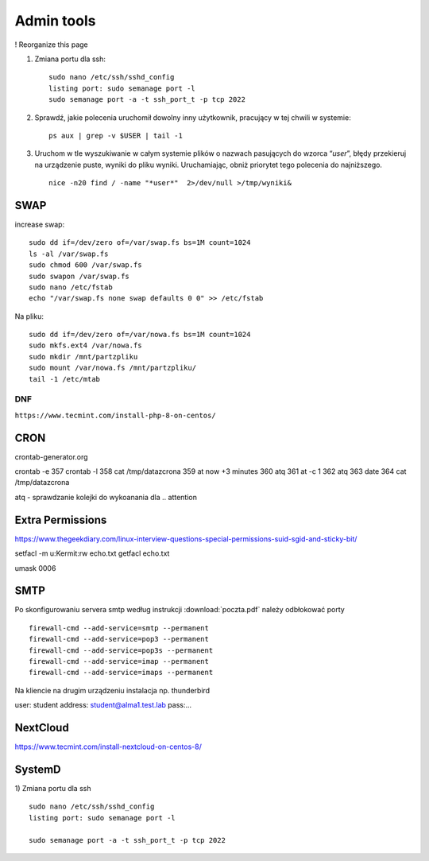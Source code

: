 Admin tools
===========

! Reorganize this page

#. Zmiana portu dla ssh::
   
    sudo nano /etc/ssh/sshd_config
    listing port: sudo semanage port -l
    sudo semanage port -a -t ssh_port_t -p tcp 2022


#. Sprawdź, jakie polecenia uruchomił dowolny inny użytkownik, pracujący w tej chwili w systemie::

    ps aux | grep -v $USER | tail -1

#. Uruchom w tle wyszukiwanie w całym systemie plików o nazwach pasujących do wzorca “*user*”, błędy przekieruj na urządzenie puste, wyniki do pliku wyniki. Uruchamiając, obniż priorytet tego polecenia do najniższego. ::
   
    nice -n20 find / -name "*user*"  2>/dev/null >/tmp/wyniki&





SWAP
~~~~

increase swap::

   sudo dd if=/dev/zero of=/var/swap.fs bs=1M count=1024
   ls -al /var/swap.fs
   sudo chmod 600 /var/swap.fs
   sudo swapon /var/swap.fs
   sudo nano /etc/fstab
   echo "/var/swap.fs none swap defaults 0 0" >> /etc/fstab

Na pliku::

   sudo dd if=/dev/zero of=/var/nowa.fs bs=1M count=1024
   sudo mkfs.ext4 /var/nowa.fs
   sudo mkdir /mnt/partzpliku
   sudo mount /var/nowa.fs /mnt/partzpliku/
   tail -1 /etc/mtab



DNF
---

``https://www.tecmint.com/install-php-8-on-centos/``


CRON
~~~~

crontab-generator.org

crontab -e
357 crontab -l
358 cat /tmp/datazcrona 
359 at now +3 minutes
360 atq
361 at -c 1
362 atq
363 date
364 cat /tmp/datazcrona


atq -  sprawdzanie kolejki do wykoanania dla .. attention
   

Extra Permissions
~~~~~~~~~~~~~~~~~
https://www.thegeekdiary.com/linux-interview-questions-special-permissions-suid-sgid-and-sticky-bit/

setfacl -m u:Kermit:rw echo.txt
getfacl echo.txt

umask 0006


SMTP
~~~~

Po skonfigurowaniu servera smtp według instrukcji :download:`poczta.pdf`  należy odbłokować porty

::

    firewall-cmd --add-service=smtp --permanent
    firewall-cmd --add-service=pop3 --permanent
    firewall-cmd --add-service=pop3s --permanent
    firewall-cmd --add-service=imap --permanent
    firewall-cmd --add-service=imaps --permanent

Na kliencie na drugim urządzeniu instalacja np. thunderbird

user: student
address: student@alma1.test.lab
pass:...



NextCloud
~~~~~~~~~

https://www.tecmint.com/install-nextcloud-on-centos-8/


SystemD
~~~~~~~~~~

1) Zmiana portu dla ssh
::
   
   sudo nano /etc/ssh/sshd_config
   listing port: sudo semanage port -l

   sudo semanage port -a -t ssh_port_t -p tcp 2022
